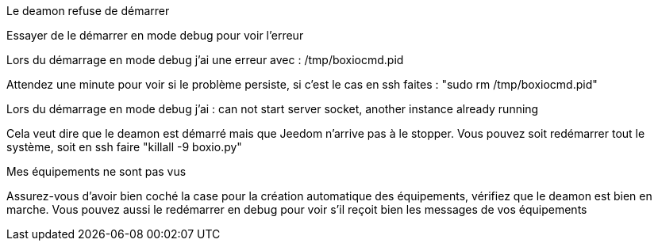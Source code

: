 [panel,danger]
.Le deamon refuse de démarrer
--
Essayer de le démarrer en mode debug pour voir l'erreur
--

[panel,danger]
.Lors du démarrage en mode debug j'ai une erreur avec : /tmp/boxiocmd.pid
--
Attendez une minute pour voir si le problème persiste, si c'est le cas en ssh faites : "sudo rm /tmp/boxiocmd.pid"
--

[panel,danger]
.Lors du démarrage en mode debug j'ai : can not start server socket, another instance already running
--
Cela veut dire que le deamon est démarré mais que Jeedom n'arrive pas à le stopper. Vous pouvez soit redémarrer tout le système, soit en ssh faire "killall -9 boxio.py"
--

[panel,danger]
.Mes équipements ne sont pas vus
--
Assurez-vous d'avoir bien coché la case pour la création automatique des équipements, vérifiez que le deamon est bien en marche. Vous pouvez aussi le redémarrer en debug pour voir s'il reçoit bien les messages de vos équipements
--
